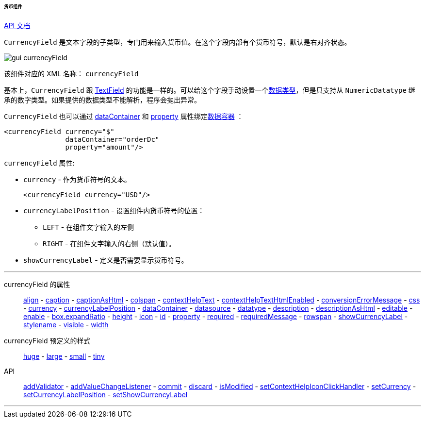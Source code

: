 :sourcesdir: ../../../../../../source

[[gui_CurrencyField]]
====== 货币组件

++++
<div class="manual-live-demo-container">
    <a href="http://files.cuba-platform.com/javadoc/cuba/7.2/com/haulmont/cuba/gui/components/CurrencyField.html" class="api-docs-btn" target="_blank">API 文档</a>
</div>
++++

`CurrencyField` 是文本字段的子类型，专门用来输入货币值。在这个字段内部有个货币符号，默认是右对齐状态。

image::gui_currencyField.png[align="center"]

该组件对应的 XML 名称： `currencyField`

基本上，`CurrencyField` 跟 <<gui_TextField,TextField>> 的功能是一样的。可以给这个字段手动设置一个<<datatype,数据类型>>，但是只支持从 `NumericDatatype` 继承的数字类型。如果提供的数据类型不能解析，程序会抛出异常。

`CurrencyField` 也可以通过 <<gui_attr_dataContainer,dataContainer>> 和 <<gui_attr_property,property>> 属性绑定<<gui_data_containers,数据容器>> ：

[source,xml]
----
<currencyField currency="$"
               dataContainer="orderDc"
               property="amount"/>
----

`currencyField` 属性:

[[gui_CurrencyField_currency]]
* `currency` - 作为货币符号的文本。
+
[source,xml]
----
<currencyField currency="USD"/>
----

[[gui_CurrencyField_currencyLabelPosition]]
* `currencyLabelPosition` - 设置组件内货币符号的位置：
+
--
** `LEFT` - 在组件文字输入的左侧
** `RIGHT` - 在组件文字输入的右侧（默认值）。
--

[[gui_CurrencyField_showCurrencyLabel]]
* `showCurrencyLabel` - 定义是否需要显示货币符号。

'''

currencyField 的属性::

<<gui_attr_align,align>> -
<<gui_attr_caption,caption>> -
<<gui_attr_captionAsHtml,captionAsHtml>> -
<<gui_attr_colspan,colspan>> -
<<gui_attr_contextHelpText,contextHelpText>> -
<<gui_attr_contextHelpTextHtmlEnabled,contextHelpTextHtmlEnabled>> -
<<gui_TextField_conversionErrorMessage,conversionErrorMessage>> -
<<gui_attr_css,css>> -
<<gui_CurrencyField_currency,currency>> -
<<gui_CurrencyField_currencyLabelPosition,currencyLabelPosition>> -
<<gui_attr_dataContainer,dataContainer>> -
<<gui_attr_datasource,datasource>> -
<<gui_TextField_datatype,datatype>> -
<<gui_attr_description,description>> -
<<gui_attr_descriptionAsHtml,descriptionAsHtml>> -
<<gui_attr_editable,editable>> -
<<gui_attr_enable,enable>> -
<<gui_attr_expandRatio,box.expandRatio>> -
<<gui_attr_height,height>> -
<<gui_attr_icon,icon>> -
<<gui_attr_id,id>> -
<<gui_attr_property,property>> -
<<gui_attr_required,required>> -
<<gui_attr_requiredMessage,requiredMessage>> -
<<gui_attr_rowspan,rowspan>> -
<<gui_CurrencyField_showCurrencyLabel,showCurrencyLabel>> -
<<gui_attr_stylename,stylename>> -
<<gui_attr_visible,visible>> -
<<gui_attr_width,width>>

currencyField 预定义的样式::
<<gui_attr_stylename_huge,huge>> -
<<gui_attr_stylename_large,large>> -
<<gui_attr_stylename_small,small>> -
<<gui_attr_stylename_tiny,tiny>>

API::
<<gui_validator,addValidator>> -
<<gui_api_addValueChangeListener,addValueChangeListener>> -
<<gui_api_commit,commit>> -
<<gui_api_discard,discard>> -
<<gui_api_isModified,isModified>> -
<<gui_api_contextHelp,setContextHelpIconClickHandler>> -
<<gui_CurrencyField_currency,setCurrency>> -
<<gui_CurrencyField_currencyLabelPosition,setCurrencyLabelPosition>> -
<<gui_CurrencyField_showCurrencyLabel,setShowCurrencyLabel>>

'''

